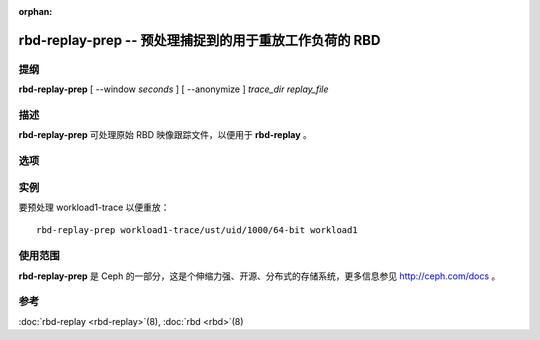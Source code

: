 :orphan:

=========================================================
 rbd-replay-prep -- 预处理捕捉到的用于重放工作负荷的 RBD
=========================================================

.. program:: rbd-replay-prep

提纲
====

| **rbd-replay-prep** [ --window *seconds* ] [ --anonymize ] *trace_dir* *replay_file*


描述
====

**rbd-replay-prep** 可处理原始 RBD 映像跟踪文件，以便用于 **rbd-replay** 。


选项
====

.. option:: --window seconds

   请求多于 'seconds' 秒之后被认为是独立的。

.. option:: --anonymize

   匿名化映像和快照名。


实例
====

要预处理 workload1-trace 以便重放： ::

       rbd-replay-prep workload1-trace/ust/uid/1000/64-bit workload1


使用范围
========

**rbd-replay-prep** 是 Ceph 的一部分，这是个伸缩力强、开源、分布式的存储系统，\
更多信息参见 http://ceph.com/docs 。


参考
====

:doc:`rbd-replay <rbd-replay>`\(8),
:doc:`rbd <rbd>`\(8)
